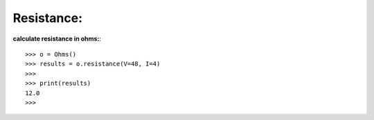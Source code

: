 .. _resistance:

Resistance:
===========

**calculate resistance in ohms:**::

        >>> o = Ohms()
        >>> results = o.resistance(V=48, I=4)
        >>> 
        >>> print(results)
        12.0
        >>> 

